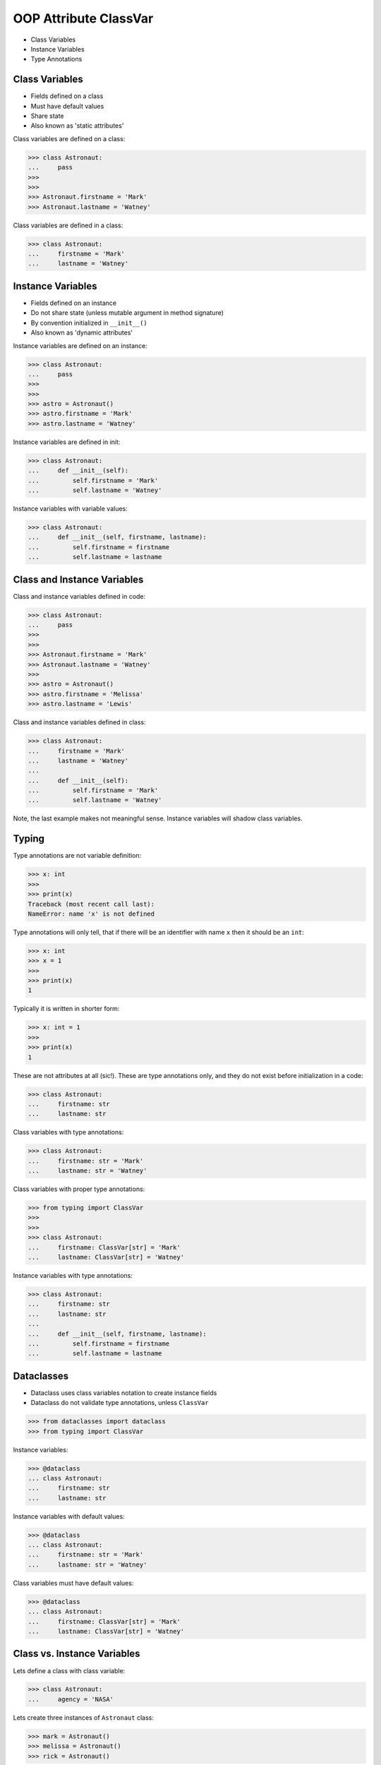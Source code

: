 OOP Attribute ClassVar
======================
* Class Variables
* Instance Variables
* Type Annotations


Class Variables
---------------
* Fields defined on a class
* Must have default values
* Share state
* Also known as 'static attributes'

Class variables are defined on a class:

>>> class Astronaut:
...     pass
>>>
>>>
>>> Astronaut.firstname = 'Mark'
>>> Astronaut.lastname = 'Watney'

Class variables are defined in a class:

>>> class Astronaut:
...     firstname = 'Mark'
...     lastname = 'Watney'


Instance Variables
------------------
* Fields defined on an instance
* Do not share state (unless mutable argument in method signature)
* By convention initialized in ``__init__()``
* Also known as 'dynamic attributes'

Instance variables are defined on an instance:

>>> class Astronaut:
...     pass
>>>
>>>
>>> astro = Astronaut()
>>> astro.firstname = 'Mark'
>>> astro.lastname = 'Watney'

Instance variables are defined in init:

>>> class Astronaut:
...     def __init__(self):
...         self.firstname = 'Mark'
...         self.lastname = 'Watney'

Instance variables with variable values:

>>> class Astronaut:
...     def __init__(self, firstname, lastname):
...         self.firstname = firstname
...         self.lastname = lastname


Class and Instance Variables
----------------------------
Class and instance variables defined in code:

>>> class Astronaut:
...     pass
>>>
>>>
>>> Astronaut.firstname = 'Mark'
>>> Astronaut.lastname = 'Watney'
>>>
>>> astro = Astronaut()
>>> astro.firstname = 'Melissa'
>>> astro.lastname = 'Lewis'

Class and instance variables defined in class:

>>> class Astronaut:
...     firstname = 'Mark'
...     lastname = 'Watney'
...
...     def __init__(self):
...         self.firstname = 'Mark'
...         self.lastname = 'Watney'

Note, the last example makes not meaningful sense. Instance variables
will shadow class variables.


Typing
------
Type annotations are not variable definition:

>>> x: int
>>>
>>> print(x)
Traceback (most recent call last):
NameError: name 'x' is not defined

Type annotations will only tell, that if there will be an identifier
with name ``x`` then it should be an ``int``:

>>> x: int
>>> x = 1
>>>
>>> print(x)
1

Typically it is written in shorter form:

>>> x: int = 1
>>>
>>> print(x)
1

These are not attributes at all (sic!). These are type annotations only,
and they do not exist before initialization in a code:

>>> class Astronaut:
...     firstname: str
...     lastname: str

Class variables with type annotations:

>>> class Astronaut:
...     firstname: str = 'Mark'
...     lastname: str = 'Watney'

Class variables with proper type annotations:

>>> from typing import ClassVar
>>>
>>>
>>> class Astronaut:
...     firstname: ClassVar[str] = 'Mark'
...     lastname: ClassVar[str] = 'Watney'

Instance variables with type annotations:

>>> class Astronaut:
...     firstname: str
...     lastname: str
...
...     def __init__(self, firstname, lastname):
...         self.firstname = firstname
...         self.lastname = lastname


Dataclasses
-----------
* Dataclass uses class variables notation to create instance fields
* Dataclass do not validate type annotations, unless ``ClassVar``

>>> from dataclasses import dataclass
>>> from typing import ClassVar

Instance variables:

>>> @dataclass
... class Astronaut:
...     firstname: str
...     lastname: str

Instance variables with default values:

>>> @dataclass
... class Astronaut:
...     firstname: str = 'Mark'
...     lastname: str = 'Watney'

Class variables must have default values:

>>> @dataclass
... class Astronaut:
...     firstname: ClassVar[str] = 'Mark'
...     lastname: ClassVar[str] = 'Watney'


Class vs. Instance Variables
----------------------------
Lets define a class with class variable:

>>> class Astronaut:
...     agency = 'NASA'

Lets create three instances of ``Astronaut`` class:

>>> mark = Astronaut()
>>> melissa = Astronaut()
>>> rick = Astronaut()

We will print ``agency`` field:

>>> print(mark.agency)
NASA
>>>
>>> print(melissa.agency)
NASA
>>>
>>> print(rick.agency)
NASA
>>>
>>> print(Astronaut.agency)
NASA

Lets change field on a class and print ``agency`` field:

>>> Astronaut.agency = 'ESA'
>>>
>>>
>>> print(mark.agency)
ESA
>>>
>>> print(melissa.agency)
ESA
>>>
>>> print(rick.agency)
ESA
>>>
>>> print(Astronaut.agency)
ESA

Lets change field on an instance and print ``agency`` field:

>>> mark.agency = 'POLSA'
>>>
>>>
>>> print(mark.agency)
POLSA
>>>
>>> print(melissa.agency)
ESA
>>>
>>> print(rick.agency)
ESA
>>>
>>> print(Astronaut.agency)
ESA

Note, that the class which defined instance variable shadowed
the class variable.

Lets change field on a class and print ``agency`` field:

>>> Astronaut.agency = 'NASA'
>>>
>>>
>>> print(mark.agency)
POLSA
>>>
>>> print(melissa.agency)
NASA
>>>
>>> print(rick.agency)
NASA
>>>
>>> print(Astronaut.agency)
NASA

Lets delete field from an instance and print ``agency`` field:

>>> del mark.agency
>>>
>>>
>>> print(mark.agency)
NASA
>>>
>>> print(melissa.agency)
NASA
>>>
>>> print(rick.agency)
NASA
>>>
>>> print(Astronaut.agency)
NASA


Mechanism
---------
* ``vars(obj)`` is will return ``obj.__dict__``

>>> class Astronaut:
...     firstname = 'Mark'
...     lastname = 'Watney'
...
...     def __init__(self, firstname, lastname):
...         self.firstname = firstname
...         self.lastname = lastname
>>>
>>>
>>> astro = Astronaut('Melissa', 'Lewis')
>>>
>>> vars(astro)
{'firstname': 'Melissa', 'lastname': 'Lewis'}
>>>
>>> vars(Astronaut)  # doctest: +NORMALIZE_WHITESPACE +ELLIPSIS
mappingproxy({'__module__': '__main__',
              'firstname': 'Mark',
              'lastname': 'Watney',
              '__init__': <function Astronaut.__init__ at 0x...>,
              '__dict__': <attribute '__dict__' of 'Astronaut' objects>,
              '__weakref__': <attribute '__weakref__' of 'Astronaut' objects>,
              '__doc__': None})


Use Case - 0x01
---------------
>>> from typing import ClassVar
>>>
>>>
>>> class Astronaut:
...     firstname: str
...     lastname: str
...     age: int
...     AGE_MIN: ClassVar[int] = 30
...     AGE_MAX: ClassVar[int] = 50


Use Case - 0x02
---------------
>>> from typing import ClassVar
>>>
>>>
>>> class Astronaut:
...     firstname: str
...     lastname: str
...     age: int
...     AGE_MIN: ClassVar[int] = 30
...     AGE_MAX: ClassVar[int] = 50
...
...     def __init__(self, firstname, lastname, age):
...         self.firstname = firstname
...         self.lastname = lastname
...         self.age = age
...
...         if not self.AGE_MIN <= self.age < self.AGE_MAX:
...             raise ValueError('age is invalid')


Use Case - 0x03
---------------
>>> from dataclasses import dataclass
>>> from typing import ClassVar
>>>
>>>
>>> @dataclass
... class Astronaut:
...     firstname: str
...     lastname: str
...     age: int
...     AGE_MIN: ClassVar[int] = 30
...     AGE_MAX: ClassVar[int] = 50
...
...     def __post_init__(self):
...         if not self.AGE_MIN <= self.age < self.AGE_MAX:
...             raise ValueError('age is invalid')


Assignments
-----------
.. todo:: Assignments
